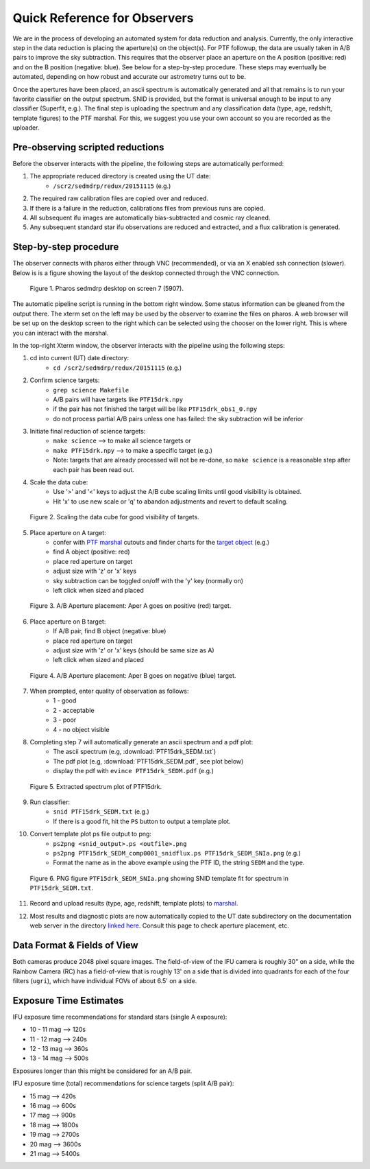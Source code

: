 
Quick Reference for Observers 
=============================

We are in the process of developing an automated system for data reduction
and analysis.  Currently, the only interactive step in the data reduction
is placing the aperture(s) on the object(s).  For PTF followup, the data
are usually taken in A/B pairs to improve the sky subtraction.  This
requires that the observer place an aperture on the A position (positive:
red) and on the B position (negative: blue).  See below for a step-by-step
procedure.  These steps may eventually be automated, depending on how
robust and accurate our astrometry turns out to be.

Once the apertures have been placed, an ascii spectrum is automatically
generated and all that remains is to run your favorite classifier on the
output spectrum.  SNID is provided, but the format is universal enough to
be input to any classifier (Superfit, e.g.). The final step is uploading
the spectrum and any classification data (type, age, redshift, template
figures) to the PTF marshal.  For this, we suggest you use your own account
so you are recorded as the uploader.


Pre-observing scripted reductions
---------------------------------

Before the observer interacts with the pipeline, the following steps are automatically performed:

#. The appropriate reduced directory is created using the UT date:
    * ``/scr2/sedmdrp/redux/20151115`` (e.g.)
#. The required raw calibration files are copied over and reduced.
#. If there is a failure in the reduction, calibrations files from previous runs are copied.
#. All subsequent ifu images are automatically bias-subtracted and cosmic ray cleaned.
#. Any subsequent standard star ifu observations are reduced and extracted, and a flux calibration is generated.


Step-by-step procedure
----------------------

The observer connects with pharos either through VNC (recommended), or via an X enabled ssh connection (slower).
Below is is a figure showing the layout of the desktop connected through the VNC connection.

.. figure:: PharosSEDMdesktop.png

    Figure 1. Pharos sedmdrp desktop on screen 7 (5907).

The automatic pipeline script is running in the bottom right window.  Some status information can be gleaned from the
output there.  The xterm set on the left may be used by the observer to examine the files on pharos.  A web browser
will be set up on the desktop screen to the right which can be selected using the chooser on the lower right.  This is
where you can interact with the marshal.

In the top-right Xterm window, the observer interacts with the pipeline using the following steps:

1. cd into current (UT) date directory:
    * ``cd /scr2/sedmdrp/redux/20151115`` (e.g.)
2. Confirm science targets:
    * ``grep science Makefile``
    * A/B pairs will have targets like ``PTF15drk.npy``
    * if the pair has not finished the target will be like ``PTF15drk_obs1_0.npy``
    * do not process partial A/B pairs unless one has failed: the sky subtraction will be inferior
3. Initiate final reduction of science targets:
    * ``make science``  --> to make all science targets or
    * ``make PTF15drk.npy`` --> to make a specific target (e.g.)
    * Note: targets that are already processed will not be re-done, so ``make science`` is a reasonable step after each pair has been read out.
4. Scale the data cube:
    * Use '>' and '<' keys to adjust the A/B cube scaling limits until good visibility is obtained.
    * Hit 'x' to use new scale or 'q' to abandon adjustments and revert to default scaling.

.. figure:: PTF15drk_Scale.png

    Figure 2. Scaling the data cube for good visibility of targets.

5. Place aperture on A target:
    * confer with `PTF marshal`__ cutouts and finder charts for the `target object`__ (e.g.)
    * find A object (positive: red)
    * place red aperture on target
    * adjust size with 'z' or 'x' keys
    * sky subtraction can be toggled on/off with the 'y' key (normally on)
    * left click when sized and placed

__ http://ptf.caltech.edu/cgi-bin/ptf/transient/marshal.cgi
__ http://ptf.caltech.edu/cgi-bin/ptf/transient/view_source.cgi?name=15drk

.. figure:: PTF15drk_AperA.png

    Figure 3. A/B Aperture placement: Aper A goes on positive (red) target.

6. Place aperture on B target:
    * If A/B pair, find B object (negative: blue)
    * place red aperture on target
    * adjust size with 'z' or 'x' keys (should be same size as A)
    * left click when sized and placed

.. figure:: PTF15drk_AperB.png

    Figure 4. A/B Aperture placement: Aper B goes on negative (blue) target.

7. When prompted, enter quality of observation as follows:
    * 1 - good
    * 2 - acceptable
    * 3 - poor
    * 4 - no object visible

8. Completing step 7 will automatically generate an ascii spectrum and a pdf plot:
    * The ascii spectrum (e.g, :download:`PTF15drk_SEDM.txt`)
    * The pdf plot (e.g, :download:`PTF15drk_SEDM.pdf`, see plot below)
    * display the pdf with ``evince PTF15drk_SEDM.pdf`` (e.g.)

.. figure:: PTF15drk_SEDM.png

    Figure 5. Extracted spectrum plot of PTF15drk.

9. Run classifier:
    * ``snid PTF15drk_SEDM.txt`` (e.g.)
    * If there is a good fit, hit the ``PS`` button to output a template
      plot.
10. Convert template plot ps file output to png:
        * ``ps2png <snid_output>.ps <outfile>.png``
        * ``ps2png PTF15drk_SEDM_comp0001_snidflux.ps PTF15drk_SEDM_SNIa.png`` (e.g.)
        * Format the name as in the above example using the PTF ID, the
          string ``SEDM`` and the type.

.. figure:: PTF15drk_SEDM_SNIa.png

    Figure 6. PNG figure ``PTF15drk_SEDM_SNIa.png`` showing SNID template fit for spectrum in ``PTF15drk_SEDM.txt``.

11. Record and upload results (type, age, redshift, template plots) to `marshal`__.

__ http://ptf.caltech.edu/cgi-bin/ptf/transient/marshal.cgi

12. Most results and diagnostic plots are now automatically copied to the
    UT date subdirectory on the documentation web server in the directory
    `linked here`_.  Consult this page to check aperture placement, etc.

.. _linked here: http://www.astro.caltech.edu/sedm/redux/


Data Format & Fields of View
----------------------------

Both cameras produce 2048 pixel square images.  The field-of-view of the IFU camera is roughly 30\" on a side, while
the Rainbow Camera (RC) has a field-of-view that is roughly 13\' on a side that is divided into quadrants for each of
the four filters (``ugri``), which have individual FOVs of about 6.5\' on a side.


Exposure Time Estimates
-----------------------

IFU exposure time recommendations for standard stars (single A exposure):

* 10 - 11 mag --> 120s
* 11 - 12 mag --> 240s
* 12 - 13 mag --> 360s
* 13 - 14 mag --> 500s

Exposures longer than this might be considered for an A/B pair.

IFU exposure time (total) recommendations for science targets (split A/B pair):

* 15 mag --> 420s
* 16 mag --> 600s
* 17 mag --> 900s
* 18 mag --> 1800s
* 19 mag --> 2700s
* 20 mag --> 3600s
* 21 mag --> 5400s

